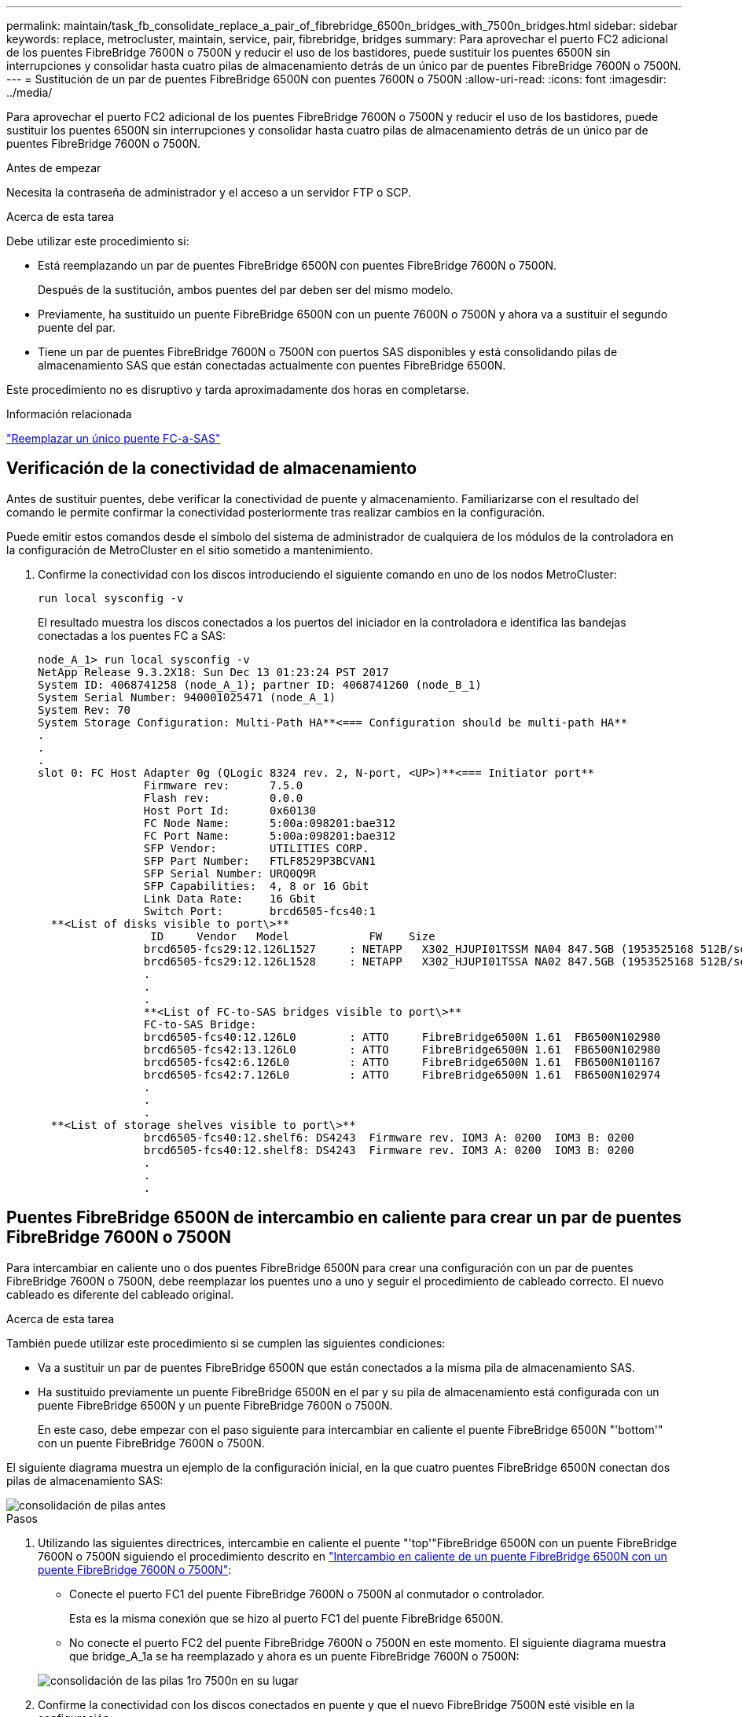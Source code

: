 ---
permalink: maintain/task_fb_consolidate_replace_a_pair_of_fibrebridge_6500n_bridges_with_7500n_bridges.html 
sidebar: sidebar 
keywords: replace, metrocluster, maintain, service, pair, fibrebridge, bridges 
summary: Para aprovechar el puerto FC2 adicional de los puentes FibreBridge 7600N o 7500N y reducir el uso de los bastidores, puede sustituir los puentes 6500N sin interrupciones y consolidar hasta cuatro pilas de almacenamiento detrás de un único par de puentes FibreBridge 7600N o 7500N. 
---
= Sustitución de un par de puentes FibreBridge 6500N con puentes 7600N o 7500N
:allow-uri-read: 
:icons: font
:imagesdir: ../media/


[role="lead"]
Para aprovechar el puerto FC2 adicional de los puentes FibreBridge 7600N o 7500N y reducir el uso de los bastidores, puede sustituir los puentes 6500N sin interrupciones y consolidar hasta cuatro pilas de almacenamiento detrás de un único par de puentes FibreBridge 7600N o 7500N.

.Antes de empezar
Necesita la contraseña de administrador y el acceso a un servidor FTP o SCP.

.Acerca de esta tarea
Debe utilizar este procedimiento si:

* Está reemplazando un par de puentes FibreBridge 6500N con puentes FibreBridge 7600N o 7500N.
+
Después de la sustitución, ambos puentes del par deben ser del mismo modelo.

* Previamente, ha sustituido un puente FibreBridge 6500N con un puente 7600N o 7500N y ahora va a sustituir el segundo puente del par.
* Tiene un par de puentes FibreBridge 7600N o 7500N con puertos SAS disponibles y está consolidando pilas de almacenamiento SAS que están conectadas actualmente con puentes FibreBridge 6500N.


Este procedimiento no es disruptivo y tarda aproximadamente dos horas en completarse.

.Información relacionada
link:task_replace_a_sle_fc_to_sas_bridge.html["Reemplazar un único puente FC-a-SAS"]



== Verificación de la conectividad de almacenamiento

Antes de sustituir puentes, debe verificar la conectividad de puente y almacenamiento. Familiarizarse con el resultado del comando le permite confirmar la conectividad posteriormente tras realizar cambios en la configuración.

Puede emitir estos comandos desde el símbolo del sistema de administrador de cualquiera de los módulos de la controladora en la configuración de MetroCluster en el sitio sometido a mantenimiento.

. Confirme la conectividad con los discos introduciendo el siguiente comando en uno de los nodos MetroCluster:
+
`run local sysconfig -v`

+
El resultado muestra los discos conectados a los puertos del iniciador en la controladora e identifica las bandejas conectadas a los puentes FC a SAS:

+
[listing]
----

node_A_1> run local sysconfig -v
NetApp Release 9.3.2X18: Sun Dec 13 01:23:24 PST 2017
System ID: 4068741258 (node_A_1); partner ID: 4068741260 (node_B_1)
System Serial Number: 940001025471 (node_A_1)
System Rev: 70
System Storage Configuration: Multi-Path HA**<=== Configuration should be multi-path HA**
.
.
.
slot 0: FC Host Adapter 0g (QLogic 8324 rev. 2, N-port, <UP>)**<=== Initiator port**
		Firmware rev:      7.5.0
		Flash rev:         0.0.0
		Host Port Id:      0x60130
		FC Node Name:      5:00a:098201:bae312
		FC Port Name:      5:00a:098201:bae312
		SFP Vendor:        UTILITIES CORP.
		SFP Part Number:   FTLF8529P3BCVAN1
		SFP Serial Number: URQ0Q9R
		SFP Capabilities:  4, 8 or 16 Gbit
		Link Data Rate:    16 Gbit
		Switch Port:       brcd6505-fcs40:1
  **<List of disks visible to port\>**
		 ID     Vendor   Model            FW    Size
		brcd6505-fcs29:12.126L1527     : NETAPP   X302_HJUPI01TSSM NA04 847.5GB (1953525168 512B/sect)
		brcd6505-fcs29:12.126L1528     : NETAPP   X302_HJUPI01TSSA NA02 847.5GB (1953525168 512B/sect)
		.
		.
		.
		**<List of FC-to-SAS bridges visible to port\>**
		FC-to-SAS Bridge:
		brcd6505-fcs40:12.126L0        : ATTO     FibreBridge6500N 1.61  FB6500N102980
		brcd6505-fcs42:13.126L0        : ATTO     FibreBridge6500N 1.61  FB6500N102980
		brcd6505-fcs42:6.126L0         : ATTO     FibreBridge6500N 1.61  FB6500N101167
		brcd6505-fcs42:7.126L0         : ATTO     FibreBridge6500N 1.61  FB6500N102974
		.
		.
		.
  **<List of storage shelves visible to port\>**
		brcd6505-fcs40:12.shelf6: DS4243  Firmware rev. IOM3 A: 0200  IOM3 B: 0200
		brcd6505-fcs40:12.shelf8: DS4243  Firmware rev. IOM3 A: 0200  IOM3 B: 0200
		.
		.
		.
----




== Puentes FibreBridge 6500N de intercambio en caliente para crear un par de puentes FibreBridge 7600N o 7500N

Para intercambiar en caliente uno o dos puentes FibreBridge 6500N para crear una configuración con un par de puentes FibreBridge 7600N o 7500N, debe reemplazar los puentes uno a uno y seguir el procedimiento de cableado correcto. El nuevo cableado es diferente del cableado original.

.Acerca de esta tarea
También puede utilizar este procedimiento si se cumplen las siguientes condiciones:

* Va a sustituir un par de puentes FibreBridge 6500N que están conectados a la misma pila de almacenamiento SAS.
* Ha sustituido previamente un puente FibreBridge 6500N en el par y su pila de almacenamiento está configurada con un puente FibreBridge 6500N y un puente FibreBridge 7600N o 7500N.
+
En este caso, debe empezar con el paso siguiente para intercambiar en caliente el puente FibreBridge 6500N "'bottom'" con un puente FibreBridge 7600N o 7500N.



El siguiente diagrama muestra un ejemplo de la configuración inicial, en la que cuatro puentes FibreBridge 6500N conectan dos pilas de almacenamiento SAS:

image::../media/consolidating_stacks_before.gif[consolidación de pilas antes]

.Pasos
. Utilizando las siguientes directrices, intercambie en caliente el puente "'top'"FibreBridge 6500N con un puente FibreBridge 7600N o 7500N siguiendo el procedimiento descrito en link:task_replace_a_sle_fc_to_sas_bridge.html#hot_swap_6500n["Intercambio en caliente de un puente FibreBridge 6500N con un puente FibreBridge 7600N o 7500N"]:
+
** Conecte el puerto FC1 del puente FibreBridge 7600N o 7500N al conmutador o controlador.
+
Esta es la misma conexión que se hizo al puerto FC1 del puente FibreBridge 6500N.

** No conecte el puerto FC2 del puente FibreBridge 7600N o 7500N en este momento. El siguiente diagrama muestra que bridge_A_1a se ha reemplazado y ahora es un puente FibreBridge 7600N o 7500N:


+
image::../media/consolidating_stacks_1st_7500n_in_place.gif[consolidación de las pilas 1ro 7500n en su lugar]

. Confirme la conectividad con los discos conectados en puente y que el nuevo FibreBridge 7500N esté visible en la configuración:
+
`run local sysconfig -v`

+
[listing]
----

node_A_1> run local sysconfig -v
NetApp Release 9.3.2X18: Sun Dec 13 01:23:24 PST 2015
System ID: 0536872165 (node_A_1); partner ID: 0536872141 (node_B_1)
System Serial Number: 940001025465 (node_A_1)
System Rev: 70
System Storage Configuration: Multi-Path HA**<=== Configuration should be multi-path HA**
.
.
.
slot 0: FC Host Adapter 0g (QLogic 8324 rev. 2, N-port, <UP>)**<=== Initiator port**
		Firmware rev:      7.5.0
		Flash rev:         0.0.0
		Host Port Id:      0x60100
		FC Node Name:      5:00a:098201:bae312
		FC Port Name:      5:00a:098201:bae312
		SFP Vendor:        FINISAR CORP.
		SFP Part Number:   FTLF8529P3BCVAN1
		SFP Serial Number: URQ0R1R
		SFP Capabilities:  4, 8 or 16 Gbit
		Link Data Rate:    16 Gbit
		Switch Port:       brcd6505-fcs40:1
  **<List of disks visible to port\>**
		 ID     Vendor   Model            FW    Size
		brcd6505-fcs40:12.126L1527     : NETAPP   X302_HJUPI01TSSM NA04 847.5GB (1953525168 512B/sect)
		brcd6505-fcs40:12.126L1528     : NETAPP   X302_HJUPI01TSSA NA02 847.5GB (1953525168 512B/sect)
		.
		.
		.
		**<List of FC-to-SAS bridges visible to port\>**
		FC-to-SAS Bridge:
		brcd6505-fcs40:12.126L0        : ATTO     FibreBridge7500N A30H  FB7500N100104**<===**
		brcd6505-fcs42:13.126L0        : ATTO     FibreBridge6500N 1.61  FB6500N102980
		brcd6505-fcs42:6.126L0         : ATTO     FibreBridge6500N 1.61  FB6500N101167
		brcd6505-fcs42:7.126L0         : ATTO     FibreBridge6500N 1.61  FB6500N102974
		.
		.
		.
  **<List of storage shelves visible to port\>**
		brcd6505-fcs40:12.shelf6: DS4243  Firmware rev. IOM3 A: 0200  IOM3 B: 0200
		brcd6505-fcs40:12.shelf8: DS4243  Firmware rev. IOM3 A: 0200  IOM3 B: 0200
		.
		.
		.
----
. Utilizando las siguientes directrices, intercambie en caliente el puente "'bottom'"FibreBridge 6500N con un puente FibreBridge 7600N o 7500N siguiendo el procedimiento descrito en link:task_replace_a_sle_fc_to_sas_bridge.html#hot_swap_6500n["Intercambio en caliente de un puente FibreBridge 6500N con un puente FibreBridge 7600N o 7500N"]:
+
** Conecte el puerto FC2 del puente FibreBridge 7600N o 7500N al conmutador o controlador.
+
Esta es la misma conexión que se hizo al puerto FC1 del puente FibreBridge 6500N.

** No conecte el puerto FC1 del puente FibreBridge 7600N o 7500N en este momento.image:../media/consolidating_stacks_2nd_7500n_in_place.gif[""]


. Confirmar la conectividad con los discos conectados en puente:
+
`run local sysconfig -v`

+
El resultado muestra los discos conectados a los puertos del iniciador en la controladora e identifica las bandejas conectadas a los puentes FC a SAS:

+
[listing]
----

node_A_1> run local sysconfig -v
NetApp Release 9.3.2X18: Sun Dec 13 01:23:24 PST 2015
System ID: 0536872165 (node_A_1); partner ID: 0536872141 (node_B_1)
System Serial Number: 940001025465 (node_A_1)
System Rev: 70
System Storage Configuration: Multi-Path HA**<=== Configuration should be multi-path HA**
.
.
.
slot 0: FC Host Adapter 0g (QLogic 8324 rev. 2, N-port, <UP>)**<=== Initiator port**
		Firmware rev:      7.5.0
		Flash rev:         0.0.0
		Host Port Id:      0x60100
		FC Node Name:      5:00a:098201:bae312
		FC Port Name:      5:00a:098201:bae312
		SFP Vendor:        FINISAR CORP.
		SFP Part Number:   FTLF8529P3BCVAN1
		SFP Serial Number: URQ0R1R
		SFP Capabilities:  4, 8 or 16 Gbit
		Link Data Rate:    16 Gbit
		Switch Port:       brcd6505-fcs40:1
  **<List of disks visible to port\>**
		 ID     Vendor   Model            FW    Size
		brcd6505-fcs40:12.126L1527     : NETAPP   X302_HJUPI01TSSM NA04 847.5GB (1953525168 512B/sect)
		brcd6505-fcs40:12.126L1528     : NETAPP   X302_HJUPI01TSSA NA02 847.5GB (1953525168 512B/sect)
		.
		.
		.
		**<List of FC-to-SAS bridges visible to port\>**
		FC-to-SAS Bridge:
		brcd6505-fcs40:12.126L0        : ATTO     FibreBridge7500N A30H  FB7500N100104
		brcd6505-fcs42:13.126L0        : ATTO     FibreBridge7500N A30H  FB7500N100104
		.
		.
		.
  **<List of storage shelves visible to port\>**
		brcd6505-fcs40:12.shelf6: DS4243  Firmware rev. IOM3 A: 0200  IOM3 B: 0200
		brcd6505-fcs40:12.shelf8: DS4243  Firmware rev. IOM3 A: 0200  IOM3 B: 0200
		.
		.
		.
----




== Cableado de los puertos SAS puente cuando se consolida el almacenamiento detrás de los puentes FibreBridge 7600N o 7500N

Al consolidar varias pilas de almacenamiento SAS tras un único par de puentes FibreBridge 7600N o 7500N con puertos SAS disponibles, debe mover los cables SAS superior e inferior a los nuevos puentes.

.Acerca de esta tarea
Los puertos SAS del puente FibreBridge 6500N utilizan conectores QSFP. Los puertos SAS del puente FibreBridge 7600N o 7500N utilizan conectores mini-SAS.


IMPORTANT: Si inserta un cable SAS en el puerto incorrecto, al quitar el cable de un puerto SAS, debe esperar al menos 120 segundos antes de enchufar el cable a un puerto SAS diferente. Si no lo hace, el sistema no reconocerá que el cable se ha movido a otro puerto.


NOTE: Espere al menos 10 segundos antes de conectar el puerto. Los conectores de cable SAS están codificados; cuando están orientados correctamente a un puerto SAS, el conector hace clic en su lugar y el LED LNK del puerto SAS de la bandeja de discos se ilumina en verde. En el caso de las bandejas de discos, inserte un conector de cable SAS con la pestaña extraíble orientada hacia abajo (en la parte inferior del conector).

.Pasos
. Retire el cable que conecta el puerto SAS A del puente FibreBridge 6500N superior a la bandeja SAS superior, asegurándose de anotar el puerto SAS de la bandeja de almacenamiento a la que se conecta.
+
El cable se muestra en azul en el siguiente ejemplo:

+
image::../media/consolidating_stacks_sas_top_before.gif[la consolidación de pilas sas anteriores]

. Con un cable con un conector mini-SAS, conecte el mismo puerto SAS de la bandeja de almacenamiento al puerto SAS B del puente Top FibreBridge 7600N o 7500N.
+
El cable se muestra en azul en el siguiente ejemplo:

+
image::../media/consolidating_stacks_sas_top_after.gif[la consolidación de las pilas sas top después]

. Retire el cable que conecta el puerto SAS A del puente FibreBridge 6500N inferior a la bandeja SAS superior, asegurándose de anotar el puerto SAS de la bandeja de almacenamiento a la que se conecta.
+
Este cable se muestra en verde en el siguiente ejemplo:

+
image::../media/consolidating_stacks_sas_bottom_before.gif[la consolidación de las pilas sas inferiores anteriormente]

. Con un cable con un conector mini-SAS, conecte el mismo puerto SAS de la bandeja de almacenamiento al puerto SAS B del puente FibreBridge 7600N o 7500N inferior.
+
Este cable se muestra en verde en el siguiente ejemplo:

+
image::../media/consolidating_stacks_sas_bottom_after.gif[la consolidación de las pilas sas abajo después]

. Confirmar la conectividad con los discos conectados en puente:
+
`run local sysconfig -v`

+
El resultado muestra los discos conectados a los puertos del iniciador en la controladora e identifica las bandejas conectadas a los puentes FC a SAS:

+
[listing]
----

node_A_1> run local sysconfig -v
NetApp Release 9.3.2X18: Sun Dec 13 01:23:24 PST 2015
System ID: 0536872165 (node_A_1); partner ID: 0536872141 (node_B_1)
System Serial Number: 940001025465 (node_A_1)
System Rev: 70
System Storage Configuration: Multi-Path HA**<=== Configuration should be multi-path HA**
.
.
.
slot 0: FC Host Adapter 0g (QLogic 8324 rev. 2, N-port, <UP>)**<=== Initiator port**
		Firmware rev:      7.5.0
		Flash rev:         0.0.0
		Host Port Id:      0x60100
		FC Node Name:      5:00a:098201:bae312
		FC Port Name:      5:00a:098201:bae312
		SFP Vendor:        FINISAR CORP.
		SFP Part Number:   FTLF8529P3BCVAN1
		SFP Serial Number: URQ0R1R
		SFP Capabilities:  4, 8 or 16 Gbit
		Link Data Rate:    16 Gbit
		Switch Port:       brcd6505-fcs40:1
  **<List of disks visible to port\>**
		 ID     Vendor   Model            FW    Size
		brcd6505-fcs40:12.126L1527     : NETAPP   X302_HJUPI01TSSM NA04 847.5GB (1953525168 512B/sect)
		brcd6505-fcs40:12.126L1528     : NETAPP   X302_HJUPI01TSSA NA02 847.5GB (1953525168 512B/sect)
		.
		.
		.
		**<List of FC-to-SAS bridges visible to port\>**
		FC-to-SAS Bridge:
		brcd6505-fcs40:12.126L0        : ATTO     FibreBridge7500N A30H  FB7500N100104
		brcd6505-fcs42:13.126L0        : ATTO     FibreBridge7500N A30H  FB7500N100104
		.
		.
		.
  **<List of storage shelves visible to port\>**
		brcd6505-fcs40:12.shelf6: DS4243  Firmware rev. IOM3 A: 0200  IOM3 B: 0200
		brcd6505-fcs40:12.shelf8: DS4243  Firmware rev. IOM3 A: 0200  IOM3 B: 0200
		.
		.
		.
----
. Elimine los viejos puentes FibreBridge 6500N que ya no están conectados al almacenamiento SAS.
. Espere dos minutos para que el sistema reconozca los cambios.
. Si el sistema se cableó incorrectamente, quite el cable, corrija el cableado y vuelva a conectar el cable correcto.
. Si es necesario, repita los pasos anteriores para pasar hasta dos pilas SAS adicionales detrás de los nuevos puentes FibreBridge 7600N o 7500N, utilizando los puertos SAS C y luego D.
+
Cada pila SAS debe estar conectada al mismo puerto SAS del puente superior e inferior. Por ejemplo, si la conexión superior de la pila está conectada al puerto SAS B del puente superior, la conexión inferior debe estar conectada al puerto SAS B del puente inferior.

+
image::../media/consolidation_sas_bottom_connection_4_stacks.gif[conexión inferior sas de consolidación de 4 pilas]





== Actualización de la división en zonas al agregar puentes FibreBridge 7600N o 7500N a una configuración

La división en zonas debe cambiarse cuando reemplace los puentes FibreBridge 6500N con puentes FibreBridge 7600N o 7500N y utilice ambos puertos FC en los puentes FibreBridge 7600N o 7500N. Los cambios necesarios dependen de si ejecuta una versión de ONTAP anterior a la 9.1 o 9.1 y posterior.



=== Actualización de la división en zonas al agregar puentes FibreBridge 7500N a una configuración (anterior a ONTAP 9.1)

La división en zonas debe cambiarse cuando reemplace los puentes FibreBridge 6500N con puentes FibreBridge 7500N y utilice ambos puertos FC en los puentes FibreBridge 7500N. Cada zona no puede tener más de cuatro puertos iniciadores. La división en zonas que utilice depende de si está ejecutando ONTAP antes de la versión 9.1 o 9.1 y posterior

.Acerca de esta tarea
La división en zonas específica de esta tarea es para las versiones de ONTAP anteriores a la versión 9.1.

Los cambios en la división en zonas son necesarios para evitar problemas con ONTAP, que requiere que no más de cuatro puertos iniciadores FC puedan tener una ruta de acceso a un disco. Tras realizar la conexión en zonas para consolidar las bandejas, la división en zonas existente provocaría que ocho puertos FC puedan acceder a cada disco. Debe cambiar la división en zonas para reducir los puertos iniciadores de cada zona a cuatro.

El siguiente diagrama muestra la división en zonas en site_A antes de los cambios:

image::../media/zoning_consolidation_site_a_before.gif[antes del sitio de consolidación de particiones a]

.Pasos
. Actualice las zonas de almacenamiento de los switches FC eliminando la mitad de los puertos iniciadores de cada zona existente y creando zonas nuevas para los puertos FC2 FibreBridge 7500N.
+
Las zonas para los nuevos puertos FC2 contendrán los puertos iniciadores que se han quitado de las zonas existentes. En los diagramas, estas zonas se muestran con líneas discontinuas.

+
Para obtener detalles acerca de los comandos de división en zonas, consulte las secciones del switch de FC de link:../install-fc/index.html["Instalación y configuración de MetroCluster estructural"] o. link:../install-stretch/concept_considerations_differences.html["Instalación y configuración de MetroCluster con ampliación"].

+
Los siguientes ejemplos muestran las zonas de almacenamiento y los puertos de cada zona antes y después de la consolidación. Los puertos se identifican por pares _domain, Port_.

+
** El dominio 5 está formado por el switch FC_switch_A_1.
** El dominio 6 consta del switch FC_switch_A_2.
** El dominio 7 está formado por el switch FC_switch_B_1.
** El dominio 8 está formado por el switch FC_switch_B_2.




|===


| Antes o después de la consolidación | Zona | Dominios y puertos | Colores en los diagramas (los diagramas sólo muestran el sitio A) 


 a| 
Zonas antes de la consolidación. Hay una zona para cada puerto FC en los cuatro puentes FibreBridge 6500N.
 a| 
STOR_A_1A-FC1-FC1
 a| 
5,1; 5,2; 5,4; 5,5; 7,1; 7,2; 7,4; 7,5; 5,6
 a| 
Morado + morado discontinuo + azul



 a| 
STOR_A_1B-FC1
 a| 
6,1; 6,2; 6,4; 6,5; 8,1; 8,2; 8,4; 8,5; 6,6
 a| 
Marrón + marrón discontinuo + verde



 a| 
STOR_A_2A-FC1
 a| 
5,1; 5,2; 5,4; 5,5; 7,1; 7,2; 7,4; 7,5; 5,7
 a| 
Morado + morado discontinuo + rojo



 a| 
STOR_A_2B-FC1
 a| 
6,1; 6,2; 6,4; 6,5; 8,1; 8,2; 8,4; 8,5; 6,7
 a| 
Marrón + marrón discontinuo + naranja



 a| 
Zonas después de la consolidación. Hay una zona para cada puerto FC en los dos puentes FibreBridge 7500N.
 a| 
STOR_A_1A-FC1-FC1
 a| 
7,1; 7,4; 5,1; 5,4; 5,6
 a| 
Morado + azul



 a| 
STOR_A_1B-FC1
 a| 
7,2; 7,5; 5,2; 5,5; 5,7
 a| 
Morado discontinuo + rojo



 a| 
STOR_A_1A-FC2
 a| 
8,1; 8,4; 6,1; 6,4; 6,6
 a| 
Marrón + verde



 a| 
STOR_A_1B-FC2
 a| 
8,2; 8,5; 6,2; 6,5; 6,7
 a| 
Marrón discontinuo + naranja

|===
El siguiente diagrama muestra la división en zonas en site_A después de la consolidación:

image::../media/zoning_consolidation_site_a_after.gif[sitio de consolidación de particiones a después]



=== Actualización de la división en zonas al agregar puentes FibreBridge 7600N o 7500N a una configuración (ONTAP 9.1 y posterior)

La división en zonas debe cambiarse cuando reemplace los puentes FibreBridge 6500N con puentes FibreBridge 7600N o 7500N y utilice ambos puertos FC en los puentes FibreBridge 7600N o 7500N. Cada zona no puede tener más de cuatro puertos iniciadores.

.Acerca de esta tarea
* Esta tarea se aplica a ONTAP 9.1 y versiones posteriores.
* Los puentes FibreBridge 7600N son compatibles con ONTAP 9.6 y versiones posteriores.
* La división en zonas específica de esta tarea es para ONTAP 9.1 y posterior.
* Los cambios en la división en zonas son necesarios para evitar problemas con ONTAP, que requiere que no más de cuatro puertos iniciadores FC puedan tener una ruta de acceso a un disco.
+
Tras realizar la conexión en zonas para consolidar las bandejas, la división en zonas existente provocaría que ocho puertos FC puedan acceder a cada disco. Debe cambiar la división en zonas para reducir los puertos iniciadores de cada zona a cuatro.



.Paso
. Actualice las zonas de almacenamiento de los switches FC eliminando la mitad de los puertos iniciadores de cada zona existente y creando zonas nuevas para los puertos FC2 FibreBridge 7600N o 7500N.
+
Las zonas para los nuevos puertos FC2 contendrán los puertos iniciadores que se han quitado de las zonas existentes.

+
Consulte la sección del switch FC de link:../install-fc/index.html["Instalación y configuración de MetroCluster estructural"] para obtener detalles acerca de los comandos de división en zonas.





== Cableado del segundo puerto FC de puente cuando se agregan puentes FibreBridge 7600N o 7500N a una configuración

Para proporcionar varios caminos a las pilas de almacenamiento, puede cablear el segundo puerto FC de cada puente FibreBridge 7600N o 7500N al añadir el puente FibreBridge 7600N o 7500N a su configuración.

.Antes de empezar
La división en zonas debe haberse ajustado para proporcionar zonas para los segundos puertos FC.

.Pasos
. Conecte el puerto FC2 del puente superior al puerto correcto en FC_switch_A_2.
+
image::../media/consolidating_stacks_sas_ports_recabled.gif[consolidación de paquetes puertos sas a la que se han vuelto a presentar]

. Conecte el puerto FC1 del puente inferior al puerto correcto en FC_switch_A_1.
+
image::../media/consolidating_stacks_final.gif[consolidación de pilas finales]

. Confirmar la conectividad con los discos conectados en puente:
+
`run local sysconfig -v`

+
El resultado muestra los discos conectados a los puertos del iniciador en la controladora e identifica las bandejas conectadas a los puentes FC a SAS:

+
[listing]
----

node_A_1> run local sysconfig -v
NetApp Release 9.3.2X18: Sun Dec 13 01:23:24 PST 2015
System ID: 0536872165 (node_A_1); partner ID: 0536872141 (node_B_1)
System Serial Number: 940001025465 (node_A_1)
System Rev: 70
System Storage Configuration: Multi-Path HA**<=== Configuration should be multi-path HA**
.
.
.
slot 0: FC Host Adapter 0g (QLogic 8324 rev. 2, N-port, <UP>)**<=== Initiator port**
		Firmware rev:      7.5.0
		Flash rev:         0.0.0
		Host Port Id:      0x60100
		FC Node Name:      5:00a:098201:bae312
		FC Port Name:      5:00a:098201:bae312
		SFP Vendor:        FINISAR CORP.
		SFP Part Number:   FTLF8529P3BCVAN1
		SFP Serial Number: URQ0R1R
		SFP Capabilities:  4, 8 or 16 Gbit
		Link Data Rate:    16 Gbit
		Switch Port:       brcd6505-fcs40:1
  **<List of disks visible to port\>**
		 ID     Vendor   Model            FW    Size
		brcd6505-fcs40:12.126L1527     : NETAPP   X302_HJUPI01TSSM NA04 847.5GB (1953525168 512B/sect)
		brcd6505-fcs40:12.126L1528     : NETAPP   X302_HJUPI01TSSA NA02 847.5GB (1953525168 512B/sect)
		.
		.
		.
		**<List of FC-to-SAS bridges visible to port\>**
		FC-to-SAS Bridge:
		brcd6505-fcs40:12.126L0        : ATTO     FibreBridge7500N A30H  FB7500N100104
		brcd6505-fcs42:13.126L0        : ATTO     FibreBridge7500N A30H  FB7500N100104
		.
		.
		.
  **<List of storage shelves visible to port\>**
		brcd6505-fcs40:12.shelf6: DS4243  Firmware rev. IOM3 A: 0200  IOM3 B: 0200
		brcd6505-fcs40:12.shelf8: DS4243  Firmware rev. IOM3 A: 0200  IOM3 B: 0200
		.
		.
		.
----




== Desactive los puertos SAS que no utilice en los puentes FC a SAS

Después de realizar cambios de cableado en el puente, debe deshabilitar todos los puertos SAS que no se utilizan en los puentes FC-a SAS para evitar las alertas de supervisión de estado relacionadas con los puertos que no se utilizan.

.Pasos
. Deshabilite los puertos SAS que no se utilizan en el puente FC a SAS superior:
+
.. Inicie sesión en la CLI del puente.
.. Deshabilite los puertos que no se utilicen.
+
[NOTE]
====
Si configuró un puente ATTO 7500N, todos los puertos SAS (A a a D) están habilitados de manera predeterminada y deben inhabilitar los puertos SAS que no se están usando:

`SASPortDisable _sas port_`

====
+
Si se utilizan los puertos SAS A y B, deben deshabilitarse los puertos SAS C y D. En el siguiente ejemplo, los puertos SAS C y D que no se utilizan están deshabilitados:

+
[listing]
----
Ready. *
SASPortDisable C

SAS Port C has been disabled.

Ready. *
SASPortDisable D

SAS Port D has been disabled.

Ready. *
----
.. Guarde la configuración del puente: +
`SaveConfiguration`
+
El siguiente ejemplo muestra que los puertos SAS C y D se han deshabilitado. Tenga en cuenta que el asterisco ya no aparece, lo que indica que la configuración se ha guardado.

+
[listing]
----
Ready. *
SaveConfiguration

Ready.
----


. Repita el paso anterior en el puente inferior FC-a-SAS.

